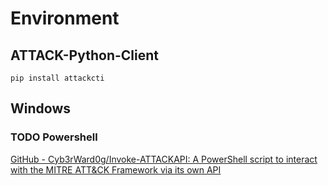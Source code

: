 * Environment
** ATTACK-Python-Client
~pip install attackcti~
** Windows
*** TODO Powershell
    [[https://github.com/Cyb3rWard0g/Invoke-ATTACKAPI][GitHub - Cyb3rWard0g/Invoke-ATTACKAPI: A PowerShell script to interact with the MITRE ATT&CK Framework via its own API]]
